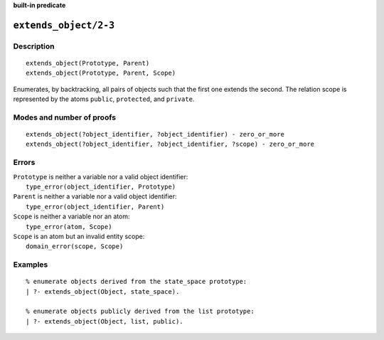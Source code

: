 ..
   This file is part of Logtalk <https://logtalk.org/>  
   Copyright 1998-2022 Paulo Moura <pmoura@logtalk.org>
   SPDX-License-Identifier: Apache-2.0

   Licensed under the Apache License, Version 2.0 (the "License");
   you may not use this file except in compliance with the License.
   You may obtain a copy of the License at

       http://www.apache.org/licenses/LICENSE-2.0

   Unless required by applicable law or agreed to in writing, software
   distributed under the License is distributed on an "AS IS" BASIS,
   WITHOUT WARRANTIES OR CONDITIONS OF ANY KIND, either express or implied.
   See the License for the specific language governing permissions and
   limitations under the License.


.. rst-class:: align-right

**built-in predicate**

.. index:: pair: extends_object/2-3; Built-in predicate
.. _predicates_extends_object_2_3:

``extends_object/2-3``
======================

Description
-----------

::

   extends_object(Prototype, Parent)
   extends_object(Prototype, Parent, Scope)

Enumerates, by backtracking, all pairs of objects such that the first
one extends the second. The relation scope is represented by the atoms
``public``, ``protected``, and ``private``.

Modes and number of proofs
--------------------------

::

   extends_object(?object_identifier, ?object_identifier) - zero_or_more
   extends_object(?object_identifier, ?object_identifier, ?scope) - zero_or_more

Errors
------

| ``Prototype`` is neither a variable nor a valid object identifier:
|     ``type_error(object_identifier, Prototype)``
| ``Parent`` is neither a variable nor a valid object identifier:
|     ``type_error(object_identifier, Parent)``
| ``Scope`` is neither a variable nor an atom:
|     ``type_error(atom, Scope)``
| ``Scope`` is an atom but an invalid entity scope:
|     ``domain_error(scope, Scope)``

Examples
--------

::

   % enumerate objects derived from the state_space prototype:
   | ?- extends_object(Object, state_space).

   % enumerate objects publicly derived from the list prototype:
   | ?- extends_object(Object, list, public).

.. seealso::

   :ref:`predicates_current_object_1`,
   :ref:`predicates_instantiates_class_2_3`,
   :ref:`predicates_specializes_class_2_3`
